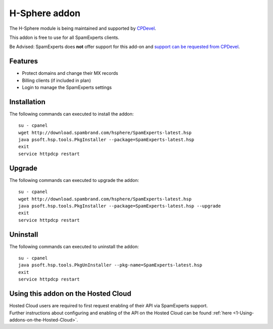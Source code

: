 .. _3-H-Sphere-addon:

H-Sphere addon
==============

The H-Sphere module is being maintained and supported by
`CPDevel <http://www.cpdevel.com/>`__.

This addon is free to use for all SpamExperts clients.

Be Advised: SpamExperts does **not** offer support for this add-on and
`support can be requested from
CPDevel <http://www.cpdevel.com/customer-support/>`__.

Features
--------

-  Protect domains and change their MX records
-  Billing clients (if included in plan)
-  Login to manage the SpamExperts settings

Installation
------------

The following commands can executed to install the addon:

::


        su - cpanel 
        wget http://download.spambrand.com/hsphere/SpamExperts-latest.hsp
        java psoft.hsp.tools.PkgInstaller --package=SpamExperts-latest.hsp
        exit
        service httpdcp restart
        

Upgrade
-------

The following commands can executed to upgrade the addon:

::


        su - cpanel
        wget http://download.spambrand.com/hsphere/SpamExperts-latest.hsp
        java psoft.hsp.tools.PkgInstaller --package=SpamExperts-latest.hsp --upgrade
        exit
        service httpdcp restart
        

Uninstall
---------

The following commands can executed to uninstall the addon:

::


        su - cpanel
        java psoft.hsp.tools.PkgUnInstaller --pkg-name=SpamExperts-latest.hsp
        exit
        service httpdcp restart

Using this addon on the Hosted Cloud
------------------------------------

| Hosted Cloud users are required to first request enabling of their API
  via SpamExperts support.
| Further instructions about configuring and enabling of the API on the
  Hosted Cloud can be
  found \ :ref:`here  <1-Using-addons-on-the-Hosted-Cloud>`.
